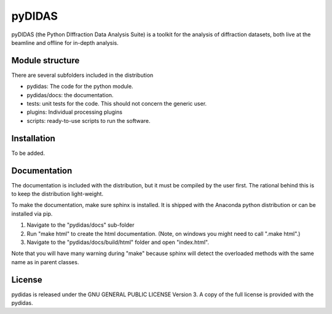 pyDIDAS
=======

pyDIDAS (the Python DIffraction Data Analysis Suite) is a toolkit for
the analysis of diffraction datasets, both live at the beamline and
offline for in-depth analysis.


Module structure
----------------

There are several subfolders included in the distribution

* pydidas: The code for the python module.
* pydidas/docs: the documentation.
* tests: unit tests for the code. This should not concern the generic user.
* plugins: Individual processing plugins
* scripts: ready-to-use scripts to run the software.

Installation
------------

To be added.

Documentation
-------------

The documentation is included with the distribution, but it must be compiled by
the user first. The rational behind this is to keep the distribution light-weight.

To make the documentation, make sure sphinx is installed. It is shipped with the
Anaconda python distribution or can be installed via pip.

1. Navigate to the "pydidas/docs" sub-folder
2. Run "make html" to create the html documentation. (Note, on windows you might
   need to call ".\make html".)
3. Navigate to the "pydidas/docs/build/html" folder and open "index.html".

Note that you will have many warning during "make" because sphinx will detect
the overloaded methods with the same name as in parent classes.

License
-------

pydidas is released under the GNU GENERAL PUBLIC LICENSE Version 3. A copy
of the full license is provided with the pydidas.
